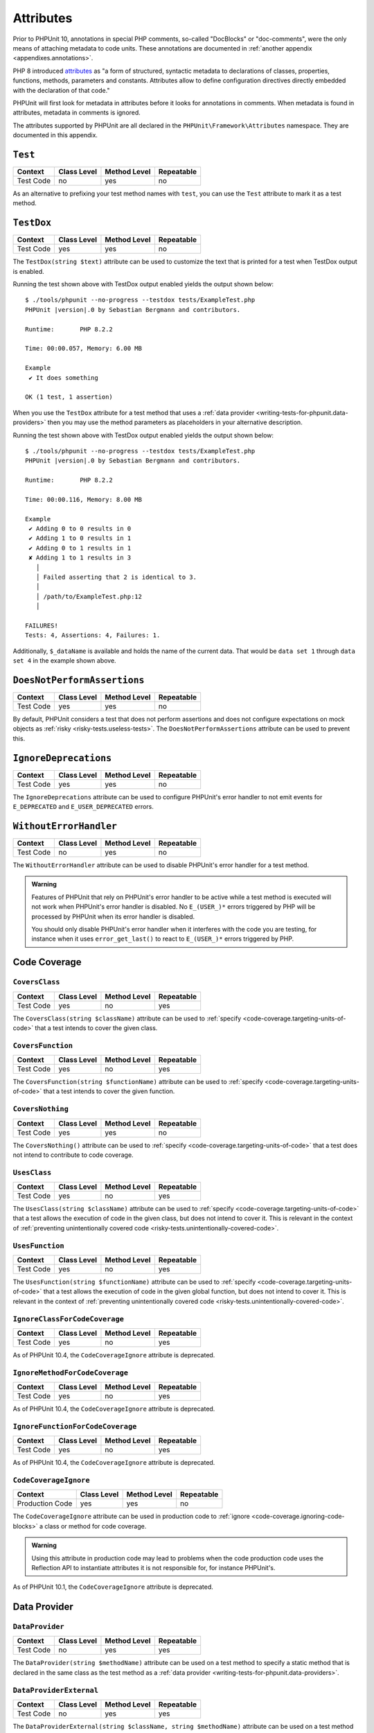 

.. _appendixes.attributes:

**********
Attributes
**********

Prior to PHPUnit 10, annotations in special PHP comments, so-called "DocBlocks" or "doc-comments",
were the only means of attaching metadata to code units. These annotations are documented in
:ref:`another appendix <appendixes.annotations>`.

PHP 8 introduced `attributes <https://wiki.php.net/rfc/attributes_v2>`_ as "a form of structured,
syntactic metadata to declarations of classes, properties, functions, methods, parameters and
constants. Attributes allow to define configuration directives directly embedded with the
declaration of that code."

PHPUnit will first look for metadata in attributes before it looks for annotations in comments.
When metadata is found in attributes, metadata in comments is ignored.

The attributes supported by PHPUnit are all declared in the ``PHPUnit\Framework\Attributes``
namespace. They are documented in this appendix.

.. _appendixes.attributes.Test:

``Test``
========

+------------+-------------+--------------+------------+
| Context    | Class Level | Method Level | Repeatable |
+============+=============+==============+============+
| Test Code  | no          | yes          | no         |
+------------+-------------+--------------+------------+

As an alternative to prefixing your test method names with ``test``,
you can use the ``Test`` attribute to mark it as a test method.

.. code-block:: php
    :caption: Using the ``Test`` attribute
    :name: appendixes.attributes.test.examples.ExampleTest.php

    <?php declare(strict_types=1);
    use PHPUnit\Framework\Attributes\Test;
    use PHPUnit\Framework\TestCase;

    final class ExampleTest extends TestCase
    {
        #[Test]
        public function it_does_something(): void
        {
            // ...
        }
    }


.. _appendixes.attributes.TestDox:

``TestDox``
===========

+------------+-------------+--------------+------------+
| Context    | Class Level | Method Level | Repeatable |
+============+=============+==============+============+
| Test Code  | yes         | yes          | no         |
+------------+-------------+--------------+------------+

The ``TestDox(string $text)`` attribute can be used to customize the text that is printed for
a test when TestDox output is enabled.

.. code-block:: php
    :caption: Using the ``TestDox`` attribute
    :name: appendixes.attributes.testdox.examples.ExampleTest.php

    <?php declare(strict_types=1);
    use PHPUnit\Framework\Attributes\TestDox;
    use PHPUnit\Framework\TestCase;

    final class ExampleTest extends TestCase
    {
        #[TestDox('It does something')]
        public function testOne(): void
        {
            // ...
        }
    }

Running the test shown above with TestDox output enabled yields the output shown below:

.. parsed-literal::

    $ ./tools/phpunit --no-progress --testdox tests/ExampleTest.php
    PHPUnit |version|.0 by Sebastian Bergmann and contributors.

    Runtime:       PHP 8.2.2

    Time: 00:00.057, Memory: 6.00 MB

    Example
     ✔ It does something

    OK (1 test, 1 assertion)

When you use the ``TestDox`` attribute for a test method that uses a
:ref:`data provider <writing-tests-for-phpunit.data-providers>` then you
may use the method parameters as placeholders in your alternative description.

.. code-block:: php
    :caption: Using the ``TestDox`` attribute together with data providers
    :name: appendixes.attributes.testdox.examples.ExampleTest2.php

    <?php declare(strict_types=1);
    use PHPUnit\Framework\Attributes\DataProvider;
    use PHPUnit\Framework\Attributes\TestDox;
    use PHPUnit\Framework\TestCase;

    final class ExampleTest extends TestCase
    {
        #[DataProvider('additionProvider')]
        #[TestDox('Adding $a to $b results in $expected')]
        public function testAdd(int $expected, int $a, int $b)
        {
            $this->assertSame($expected, $a + $b);
        }

        public static function additionProvider()
        {
            return [
                'data set 1' => [0, 0, 0],
                'data set 2' => [1, 0, 1],
                'data set 3' => [1, 1, 0],
                'data set 4' => [3, 1, 1]
            ];
        }
    }

Running the test shown above with TestDox output enabled yields the output shown below:

.. parsed-literal::

    $ ./tools/phpunit --no-progress --testdox tests/ExampleTest.php
    PHPUnit |version|.0 by Sebastian Bergmann and contributors.

    Runtime:       PHP 8.2.2

    Time: 00:00.116, Memory: 8.00 MB

    Example
     ✔ Adding 0 to 0 results in 0
     ✔ Adding 1 to 0 results in 1
     ✔ Adding 0 to 1 results in 1
     ✘ Adding 1 to 1 results in 3
       │
       │ Failed asserting that 2 is identical to 3.
       │
       │ /path/to/ExampleTest.php:12
       │

    FAILURES!
    Tests: 4, Assertions: 4, Failures: 1.

Additionally, ``$_dataName`` is available and holds the name of the current data.
That would be ``data set 1`` through ``data set 4`` in the example shown above.


.. _appendixes.attributes.DoesNotPerformAssertions:

``DoesNotPerformAssertions``
============================

+------------+-------------+--------------+------------+
| Context    | Class Level | Method Level | Repeatable |
+============+=============+==============+============+
| Test Code  | yes         | yes          | no         |
+------------+-------------+--------------+------------+

By default, PHPUnit considers a test that does not perform assertions and does not configure
expectations on mock objects as :ref:`risky <risky-tests.useless-tests>`. The
``DoesNotPerformAssertions`` attribute can be used to prevent this.


.. _appendixes.attributes.IgnoreDeprecations:

``IgnoreDeprecations``
======================

+------------+-------------+--------------+------------+
| Context    | Class Level | Method Level | Repeatable |
+============+=============+==============+============+
| Test Code  | yes         | yes          | no         |
+------------+-------------+--------------+------------+

The ``IgnoreDeprecations`` attribute can be used to configure PHPUnit's error handler to
not emit events for ``E_DEPRECATED`` and ``E_USER_DEPRECATED`` errors.


.. _appendixes.attributes.WithoutErrorHandler:

``WithoutErrorHandler``
=======================

+------------+-------------+--------------+------------+
| Context    | Class Level | Method Level | Repeatable |
+============+=============+==============+============+
| Test Code  | no          | yes          | no         |
+------------+-------------+--------------+------------+

The ``WithoutErrorHandler`` attribute can be used to disable PHPUnit's error handler for
a test method.

.. admonition:: Warning

   Features of PHPUnit that rely on PHPUnit's error handler to be active while a test method
   is executed will not work when PHPUnit's error handler is disabled. No ``E_(USER_)*`` errors
   triggered by PHP will be processed by PHPUnit when its error handler is disabled.

   You should only disable PHPUnit's error handler when it interferes with the code you are testing,
   for instance when it uses ``error_get_last()`` to react to ``E_(USER_)*`` errors triggered by PHP.


Code Coverage
=============

.. _appendixes.attributes.CoversClass:

``CoversClass``
---------------

+------------+-------------+--------------+------------+
| Context    | Class Level | Method Level | Repeatable |
+============+=============+==============+============+
| Test Code  | yes         | no           | yes        |
+------------+-------------+--------------+------------+

The ``CoversClass(string $className)`` attribute can be used to :ref:`specify <code-coverage.targeting-units-of-code>`
that a test intends to cover the given class.


.. _appendixes.attributes.CoversFunction:

``CoversFunction``
------------------

+------------+-------------+--------------+------------+
| Context    | Class Level | Method Level | Repeatable |
+============+=============+==============+============+
| Test Code  | yes         | no           | yes        |
+------------+-------------+--------------+------------+

The ``CoversFunction(string $functionName)`` attribute can be used to :ref:`specify <code-coverage.targeting-units-of-code>`
that a test intends to cover the given function.


.. _appendixes.attributes.CoversNothing:

``CoversNothing``
-----------------

+------------+-------------+--------------+------------+
| Context    | Class Level | Method Level | Repeatable |
+============+=============+==============+============+
| Test Code  | yes         | yes          | no         |
+------------+-------------+--------------+------------+

The ``CoversNothing()`` attribute can be used to :ref:`specify <code-coverage.targeting-units-of-code>`
that a test does not intend to contribute to code coverage.


.. _appendixes.attributes.UsesClass:

``UsesClass``
-------------

+------------+-------------+--------------+------------+
| Context    | Class Level | Method Level | Repeatable |
+============+=============+==============+============+
| Test Code  | yes         | no           | yes        |
+------------+-------------+--------------+------------+

The ``UsesClass(string $className)`` attribute can be used to :ref:`specify <code-coverage.targeting-units-of-code>`
that a test allows the execution of code in the given class, but does not intend to cover it. This is relevant
in the context of :ref:`preventing unintentionally covered code <risky-tests.unintentionally-covered-code>`.


.. _appendixes.attributes.UsesFunction:

``UsesFunction``
----------------

+------------+-------------+--------------+------------+
| Context    | Class Level | Method Level | Repeatable |
+============+=============+==============+============+
| Test Code  | yes         | no           | yes        |
+------------+-------------+--------------+------------+

The ``UsesFunction(string $functionName)`` attribute can be used to :ref:`specify <code-coverage.targeting-units-of-code>`
that a test allows the execution of code in the given global function, but does not intend to cover it. This is relevant
in the context of :ref:`preventing unintentionally covered code <risky-tests.unintentionally-covered-code>`.

.. _appendixes.attributes.IgnoreClassForCodeCoverage:

``IgnoreClassForCodeCoverage``
------------------------------

+-----------+-------------+--------------+------------+
| Context   | Class Level | Method Level | Repeatable |
+===========+=============+==============+============+
| Test Code | yes         | no           | yes        |
+-----------+-------------+--------------+------------+

As of PHPUnit 10.4, the ``CodeCoverageIgnore`` attribute is deprecated.

.. _appendixes.attributes.IgnoreMethodForCodeCoverage:

``IgnoreMethodForCodeCoverage``
-------------------------------

+-----------+-------------+--------------+------------+
| Context   | Class Level | Method Level | Repeatable |
+===========+=============+==============+============+
| Test Code | yes         | no           | yes        |
+-----------+-------------+--------------+------------+

As of PHPUnit 10.4, the ``CodeCoverageIgnore`` attribute is deprecated.

.. _appendixes.attributes.IgnoreFunctionForCodeCoverage:

``IgnoreFunctionForCodeCoverage``
---------------------------------

+-----------+-------------+--------------+------------+
| Context   | Class Level | Method Level | Repeatable |
+===========+=============+==============+============+
| Test Code | yes         | no           | yes        |
+-----------+-------------+--------------+------------+

As of PHPUnit 10.4, the ``CodeCoverageIgnore`` attribute is deprecated.

.. _appendixes.attributes.CodeCoverageIgnore:

``CodeCoverageIgnore``
----------------------

+-----------------+-------------+--------------+------------+
| Context         | Class Level | Method Level | Repeatable |
+=================+=============+==============+============+
| Production Code | yes         | yes          | no         |
+-----------------+-------------+--------------+------------+

The ``CodeCoverageIgnore`` attribute can be used in production code to
:ref:`ignore <code-coverage.ignoring-code-blocks>` a class or method for code coverage.

.. admonition:: Warning

   Using this attribute in production code may lead to problems when the code production
   code uses the Reflection API to instantiate attributes it is not responsible for, for
   instance PHPUnit's.

As of PHPUnit 10.1, the ``CodeCoverageIgnore`` attribute is deprecated.

Data Provider
=============

.. _appendixes.attributes.DataProvider:

``DataProvider``
----------------

+------------+-------------+--------------+------------+
| Context    | Class Level | Method Level | Repeatable |
+============+=============+==============+============+
| Test Code  | no          | yes          | yes        |
+------------+-------------+--------------+------------+

The ``DataProvider(string $methodName)`` attribute can be used on a test method
to specify a static method that is declared in the same class as the test method
as a :ref:`data provider <writing-tests-for-phpunit.data-providers>`.


.. _appendixes.attributes.DataProviderExternal:

``DataProviderExternal``
------------------------

+------------+-------------+--------------+------------+
| Context    | Class Level | Method Level | Repeatable |
+============+=============+==============+============+
| Test Code  | no          | yes          | yes        |
+------------+-------------+--------------+------------+

The ``DataProviderExternal(string $className, string $methodName)`` attribute can be used
on a test method to specify a static method that is declared in another class as a
:ref:`data provider <writing-tests-for-phpunit.data-providers>`.


.. _appendixes.attributes.TestWith:

``TestWith``
------------

+------------+-------------+--------------+------------+
| Context    | Class Level | Method Level | Repeatable |
+============+=============+==============+============+
| Test Code  | no          | yes          | yes        |
+------------+-------------+--------------+------------+

The ``TestWith(array $data)`` attribute can be used to define a
:ref:`data provider <writing-tests-for-phpunit.data-providers>` for a
test method without having to implement a static data provider method.

.. code-block:: php
    :caption: Using the ``TestWith`` attribute
    :name: appendixes.attributes.testwith.examples.ExampleTest.php

    <?php declare(strict_types=1);
    use PHPUnit\Framework\Attributes\TestWith;
    use PHPUnit\Framework\TestCase;

    final class DataTest extends TestCase
    {
        #[TestWith([0, 0, 0])]
        #[TestWith([0, 1, 1])]
        #[TestWith([1, 0, 1])]
        #[TestWith([1, 1, 3])]
        public function testAdd(int $a, int $b, int $expected): void
        {
            $this->assertSame($expected, $a + $b);
        }
    }

Running the test shown above yields the output shown below:

.. parsed-literal::

    ./tools/phpunit tests/DataTest.php
    PHPUnit |version|.0 by Sebastian Bergmann and contributors.

    Runtime:       PHP 8.2.2

    ...F                                                                4 / 4 (100%)

    Time: 00:00.058, Memory: 8.00 MB

    There was 1 failure:

    1) DataTest::testAdd with data set #3
    Failed asserting that 2 is identical to 3.

    /path/to/DataTest.php:10

    FAILURES!
    Tests: 4, Assertions: 4, Failures: 1.


.. _appendixes.attributes.TestWithJson:

``TestWithJson``
----------------

+------------+-------------+--------------+------------+
| Context    | Class Level | Method Level | Repeatable |
+============+=============+==============+============+
| Test Code  | no          | yes          | yes        |
+------------+-------------+--------------+------------+

The ``TestWithJson(string $json)`` attribute can be used to define a
:ref:`data provider <writing-tests-for-phpunit.data-providers>` for a
test method without having to implement a static data provider method.

.. code-block:: php
    :caption: Using the ``TestWithJson`` attribute
    :name: appendixes.attributes.testwithjson.examples.ExampleTest.php

    <?php declare(strict_types=1);
    use PHPUnit\Framework\Attributes\TestWithJson;
    use PHPUnit\Framework\TestCase;

    final class DataTest extends TestCase
    {
        #[TestWithJson('[0, 0, 0]')]
        #[TestWithJson('[0, 1, 1]')]
        #[TestWithJson('[1, 0, 1]')]
        #[TestWithJson('[1, 1, 3]')]
        public function testAdd(int $a, int $b, int $expected): void
        {
            $this->assertSame($expected, $a + $b);
        }
    }

Running the test shown above yields the output shown below:

.. parsed-literal::

    ./tools/phpunit tests/DataTest.php
    PHPUnit |version|.0 by Sebastian Bergmann and contributors.

    Runtime:       PHP 8.2.2

    ...F                                                                4 / 4 (100%)

    Time: 00:00.058, Memory: 8.00 MB

    There was 1 failure:

    1) DataTest::testAdd with data set #3
    Failed asserting that 2 is identical to 3.

    /path/to/DataTest.php:10

    FAILURES!
    Tests: 4, Assertions: 4, Failures: 1.


Test Dependencies
=================

.. _appendixes.attributes.Depends:

``Depends``
-----------

+------------+-------------+--------------+------------+
| Context    | Class Level | Method Level | Repeatable |
+============+=============+==============+============+
| Test Code  | no          | yes          | yes        |
+------------+-------------+--------------+------------+

The ``Depends(string $methodName)`` attribute can be used to specify that a test
:ref:`depends <writing-tests-for-phpunit.test-dependencies>`
on another test that is declared in the same test case class.

Any value that is passed from a producer (a depended-upon test) to a consumer
(the depending test) is passed without cloning it.

.. _appendixes.attributes.DependsUsingDeepClone:

``DependsUsingDeepClone``
-------------------------

+------------+-------------+--------------+------------+
| Context    | Class Level | Method Level | Repeatable |
+============+=============+==============+============+
| Test Code  | no          | yes          | yes        |
+------------+-------------+--------------+------------+

The ``DependsUsingDeepClone(string $methodName)`` attribute can be used to specify that a test
:ref:`depends <writing-tests-for-phpunit.test-dependencies>`
on another test that is declared in the same test case class.

Any value that is passed from a producer (a depended-upon test) to a consumer
(the depending test) is passed after deep-cloning it.


.. _appendixes.attributes.DependsUsingShallowClone:

``DependsUsingShallowClone``
----------------------------

+------------+-------------+--------------+------------+
| Context    | Class Level | Method Level | Repeatable |
+============+=============+==============+============+
| Test Code  | no          | yes          | yes        |
+------------+-------------+--------------+------------+

The ``DependsUsingShallowClone(string $methodName)`` attribute can be used to specify that a test
:ref:`depends <writing-tests-for-phpunit.test-dependencies>`
on another test that is declared in the same test case class.

Any value that is passed from a producer (a depended-upon test) to a consumer
(the depending test) is passed after shallow-cloning it.


.. _appendixes.attributes.DependsExternal:

``DependsExternal``
-------------------

+------------+-------------+--------------+------------+
| Context    | Class Level | Method Level | Repeatable |
+============+=============+==============+============+
| Test Code  | no          | yes          | yes        |
+------------+-------------+--------------+------------+

The ``DependsExternal(string $className, string $methodName)`` attribute can be used
to specify that a test :ref:`depends <writing-tests-for-phpunit.test-dependencies>`
on another test that is declared in another test case class.

Any value that is passed from a producer (a depended-upon test) to a consumer
(the depending test) is passed without cloning it.


.. _appendixes.attributes.DependsExternalUsingDeepClone:

``DependsExternalUsingDeepClone``
---------------------------------

+------------+-------------+--------------+------------+
| Context    | Class Level | Method Level | Repeatable |
+============+=============+==============+============+
| Test Code  | no          | yes          | yes        |
+------------+-------------+--------------+------------+

The ``DependsExternalUsingDeepClone(string $className, string $methodName)`` attribute can be used
to specify that a test :ref:`depends <writing-tests-for-phpunit.test-dependencies>`
on another test that is declared in another test case class.

Any value that is passed from a producer (a depended-upon test) to a consumer
(the depending test) is passed after deep-cloning it.


.. _appendixes.attributes.DependsExternalUsingShallowClone:

``DependsExternalUsingShallowClone``
------------------------------------

+------------+-------------+--------------+------------+
| Context    | Class Level | Method Level | Repeatable |
+============+=============+==============+============+
| Test Code  | no          | yes          | yes        |
+------------+-------------+--------------+------------+

The ``DependsExternalUsingShallowClone(string $className, string $methodName)`` attribute can be used
to specify that a test :ref:`depends <writing-tests-for-phpunit.test-dependencies>`
on another test that is declared in another test case class.

Any value that is passed from a producer (a depended-upon test) to a consumer
(the depending test) is passed after shallow-cloning it.


.. _appendixes.attributes.DependsOnClass:

``DependsOnClass``
------------------

+------------+-------------+--------------+------------+
| Context    | Class Level | Method Level | Repeatable |
+============+=============+==============+============+
| Test Code  | no          | yes          | yes        |
+------------+-------------+--------------+------------+

The ``DependsOnClass(string $className)`` attribute can be used to specify that a test
:ref:`depends <writing-tests-for-phpunit.test-dependencies>`
on all tests of another test case class.

Any value that is passed from a producer (a depended-upon test) to a consumer
(the depending test) is passed without cloning it.


.. _appendixes.attributes.DependsOnClassUsingDeepClone:

``DependsOnClassUsingDeepClone``
--------------------------------

+------------+-------------+--------------+------------+
| Context    | Class Level | Method Level | Repeatable |
+============+=============+==============+============+
| Test Code  | no          | yes          | yes        |
+------------+-------------+--------------+------------+

The ``DependsOnClassUsingDeepClone(string $className)`` attribute can be used to specify that a test
:ref:`depends <writing-tests-for-phpunit.test-dependencies>`
on all tests of another test case class.

Any value that is passed from a producer (a depended-upon test) to a consumer
(the depending test) is passed after deep-cloning it.


.. _appendixes.attributes.DependsOnClassUsingShallowClone:

``DependsOnClassUsingShallowClone``
-----------------------------------

+------------+-------------+--------------+------------+
| Context    | Class Level | Method Level | Repeatable |
+============+=============+==============+============+
| Test Code  | no          | yes          | yes        |
+------------+-------------+--------------+------------+

The ``DependsOnClassUsingShallowClone(string $className)`` attribute can be used to specify that a test
:ref:`depends <writing-tests-for-phpunit.test-dependencies>`
on all tests of another test case class.

Any value that is passed from a producer (a depended-upon test) to a consumer
(the depending test) is passed after shallow-cloning it.


Test Groups
===========

.. _appendixes.attributes.Group:

``Group``
---------

+------------+-------------+--------------+------------+
| Context    | Class Level | Method Level | Repeatable |
+============+=============+==============+============+
| Test Code  | yes         | yes          | yes        |
+------------+-------------+--------------+------------+

The ``Group(string $name)`` attribute can be used to assign tests to test groups.

Groups can be used, for instance, to :ref:`select <textui.command-line-options.selection>`
which tests should be run.

The strings ``small``, ``medium``, and ``large`` may not be used as group names.

.. _appendixes.attributes.Small:

``Small``
---------

+------------+-------------+--------------+------------+
| Context    | Class Level | Method Level | Repeatable |
+============+=============+==============+============+
| Test Code  | yes         | no           | no         |
+------------+-------------+--------------+------------+

The ``Small`` attribute marks the tests of a test case class as small. These tests are
added to a special test group named ``small`` that has special semantics.

The size of a test is relevant in the context of
:ref:`test execution timeouts <risky-tests.test-execution-timeout>`, for instance.

Tests that are marked as small cause the lines of code that they cover to be highlighted
by a darker shade of green in the HTML :ref:`code coverage <code-coverage>` report compared
to tests that are marked :ref:`medium <appendixes.attributes.Medium>` or
:ref:`large <appendixes.attributes.Large>`.

.. _appendixes.attributes.Medium:

``Medium``
----------

+------------+-------------+--------------+------------+
| Context    | Class Level | Method Level | Repeatable |
+============+=============+==============+============+
| Test Code  | yes         | no           | no         |
+------------+-------------+--------------+------------+

The ``Medium`` attribute marks the tests of a test case class as medium. These tests are
added to a special test group named ``medium`` that has special semantics.

The size of a test is relevant in the context of
:ref:`test execution timeouts <risky-tests.test-execution-timeout>`, for instance.

Tests that are marked as medium cause the lines of code that they cover to be highlighted
by a darker shade of green in the HTML :ref:`code coverage <code-coverage>` report compared
to tests that are marked :ref:`large <appendixes.attributes.Large>` and by a lighter shade
of green compared to test that are marked small :ref:`small <appendixes.attributes.Small>`.


.. _appendixes.attributes.Large:

``Large``
---------

+------------+-------------+--------------+------------+
| Context    | Class Level | Method Level | Repeatable |
+============+=============+==============+============+
| Test Code  | yes         | no           | no         |
+------------+-------------+--------------+------------+

The ``Large`` attribute marks the tests of a test case class as large. These tests are
added to a special test group named ``large`` that has special semantics.

The size of a test is relevant in the context of
:ref:`test execution timeouts <risky-tests.test-execution-timeout>`, for instance.

Tests that are marked as large cause the lines of code that they cover to be highlighted
by a lighter shade of green in the HTML :ref:`code coverage <code-coverage>` report compared
to tests that are marked :ref:`medium <appendixes.attributes.Medium>` or
:ref:`small <appendixes.attributes.Small>`.


.. _appendixes.attributes.Ticket:

``Ticket``
----------

+------------+-------------+--------------+------------+
| Context    | Class Level | Method Level | Repeatable |
+============+=============+==============+============+
| Test Code  | yes         | yes          | yes        |
+------------+-------------+--------------+------------+

The ``Ticket(string $text)`` attribute is an alias for ``Group(string $text)``.


Template Methods
================

.. _appendixes.attributes.BeforeClass:

``BeforeClass``
---------------

+------------+-------------+--------------+------------+
| Context    | Class Level | Method Level | Repeatable |
+============+=============+==============+============+
| Test Code  | no          | yes          | no         |
+------------+-------------+--------------+------------+

The ``BeforeClass`` attribute can be used to specify that a public static method should
be invoked before the first test method of a test case class is run. This is equivalent
to naming the method ``setUpBeforeClass()``.

The topic of template methods such as ``setUpBeforeClass()`` is discussed in the chapter
on :ref:`fixtures <fixtures>`.

.. _appendixes.attributes.Before:

``Before``
----------

+------------+-------------+--------------+------------+
| Context    | Class Level | Method Level | Repeatable |
+============+=============+==============+============+
| Test Code  | no          | yes          | no         |
+------------+-------------+--------------+------------+

The ``Before`` attribute can be used to specify that a protected non-static method should
be invoked before each test method of a test case class is run. This is equivalent
to naming the method ``setUp()``.

The topic of template methods such as ``setUp()`` is discussed in the chapter
on :ref:`fixtures <fixtures>`.


.. _appendixes.attributes.PreCondition:

``PreCondition``
----------------

+------------+-------------+--------------+------------+
| Context    | Class Level | Method Level | Repeatable |
+============+=============+==============+============+
| Test Code  | no          | yes          | no         |
+------------+-------------+--------------+------------+

The ``PreCondition`` attribute can be used to specify that a protected non-static method should
be invoked before each test method (but after any ``setUp()`` methods) of a test case class is run.
This is equivalent to naming the method ``assertPreConditions()``.


.. _appendixes.attributes.PostCondition:

``PostCondition``
-----------------

+------------+-------------+--------------+------------+
| Context    | Class Level | Method Level | Repeatable |
+============+=============+==============+============+
| Test Code  | no          | yes          | no         |
+------------+-------------+--------------+------------+

The ``PostCondition`` attribute can be used to specify that a protected non-static method should
be invoked after each test method (but before any ``tearDown()`` methods) of a test case class is run.
This is equivalent to naming the method ``assertPostConditions()``.


.. _appendixes.attributes.After:

``After``
---------

+------------+-------------+--------------+------------+
| Context    | Class Level | Method Level | Repeatable |
+============+=============+==============+============+
| Test Code  | no          | yes          | no         |
+------------+-------------+--------------+------------+

The ``After`` attribute can be used to specify that a protected non-static method should
be invoked after each test method of a test case class is run. This is equivalent
to naming the method ``tearDown()``.

The topic of template methods such as ``tearDown()`` is discussed in the chapter
on :ref:`fixtures <fixtures>`.


.. _appendixes.attributes.AfterClass:

``AfterClass``
--------------

+------------+-------------+--------------+------------+
| Context    | Class Level | Method Level | Repeatable |
+============+=============+==============+============+
| Test Code  | no          | yes          | no         |
+------------+-------------+--------------+------------+

The ``AfterClass`` attribute can be used to specify that a public static method should
be invoked after the last test method of a test case class is run. This is equivalent
to naming the method ``tearDownAfterClass()``.

The topic of template methods such as ``tearDownAfterClass()`` is discussed in the chapter
on :ref:`fixtures <fixtures>`.


Test Isolation
==============

.. _appendixes.attributes.BackupGlobals:

``BackupGlobals``
-----------------

+------------+-------------+--------------+------------+
| Context    | Class Level | Method Level | Repeatable |
+============+=============+==============+============+
| Test Code  | yes         | yes          | no         |
+------------+-------------+--------------+------------+

The ``BackupGlobals`` attribute can be used to specify that global and super-global variables
should be backed up before a test and then restored after the test has been run.


.. _appendixes.attributes.ExcludeGlobalVariableFromBackup:

``ExcludeGlobalVariableFromBackup``
-----------------------------------

+------------+-------------+--------------+------------+
| Context    | Class Level | Method Level | Repeatable |
+============+=============+==============+============+
| Test Code  | yes         | yes          | yes        |
+------------+-------------+--------------+------------+

The ``ExcludeGlobalVariableFromBackup($globalVariableName)`` attribute can be used to exclude
the specified global variable from the backup and restore operations for global and super-global
variables.


.. _appendixes.attributes.BackupStaticProperties:

``BackupStaticProperties``
--------------------------

+------------+-------------+--------------+------------+
| Context    | Class Level | Method Level | Repeatable |
+============+=============+==============+============+
| Test Code  | yes         | yes          | no         |
+------------+-------------+--------------+------------+

The ``BackupStaticProperties`` attribute can be used to specify that static properties of classes
should be backed up before a test and then restored after the test has been run.


.. _appendixes.attributes.ExcludeStaticPropertyFromBackup:

``ExcludeStaticPropertyFromBackup``
-----------------------------------

+------------+-------------+--------------+------------+
| Context    | Class Level | Method Level | Repeatable |
+============+=============+==============+============+
| Test Code  | yes         | yes          | yes        |
+------------+-------------+--------------+------------+

The ``ExcludeStaticPropertyFromBackup(string $className, string $propertyName)`` attribute can be
used to exclude the specified static property from the backup and restore operations for static
properties of classes.


.. _appendixes.attributes.RunInSeparateProcess:

``RunInSeparateProcess``
------------------------

+------------+-------------+--------------+------------+
| Context    | Class Level | Method Level | Repeatable |
+============+=============+==============+============+
| Test Code  | no          | yes          | no         |
+------------+-------------+--------------+------------+

The ``RunInSeparateProcess`` attribute can be used to specify that a test should
be run in a separate process.


.. _appendixes.attributes.RunTestsInSeparateProcesses:

``RunTestsInSeparateProcesses``
-------------------------------

+------------+-------------+--------------+------------+
| Context    | Class Level | Method Level | Repeatable |
+============+=============+==============+============+
| Test Code  | yes         | no           | no         |
+------------+-------------+--------------+------------+

The ``RunTestsInSeparateProcesses`` attribute can be used to specify that all tests
of a test case class should be run in separate processes (one separate process per test).


.. _appendixes.attributes.RunClassInSeparateProcess:

``RunClassInSeparateProcess``
-----------------------------

+------------+-------------+--------------+------------+
| Context    | Class Level | Method Level | Repeatable |
+============+=============+==============+============+
| Test Code  | yes         | no           | no         |
+------------+-------------+--------------+------------+

The ``RunClassInSeparateProcess`` attribute can be used to specify that all tests
of a test case class should be run in a (single) separate process.


.. _appendixes.attributes.PreserveGlobalState:

``PreserveGlobalState``
-----------------------

+------------+-------------+--------------+------------+
| Context    | Class Level | Method Level | Repeatable |
+============+=============+==============+============+
| Test Code  | yes         | yes          | no         |
+------------+-------------+--------------+------------+

The ``PreserveGlobalState(bool $enabled)`` attribute can be used to specify whether
the global state of the main PHPUnit test runner process should be made available in
the child process when a test is run in a separate process.


Skipping Tests
==============

.. _appendixes.attributes.RequiresPhp:

``RequiresPhp``
---------------

+------------+-------------+--------------+------------+
| Context    | Class Level | Method Level | Repeatable |
+============+=============+==============+============+
| Test Code  | yes         | yes          | no         |
+------------+-------------+--------------+------------+

The ``RequiresPhp(string $versionRequirement)`` attribute can be used to
:ref:`skip the execution of a test <writing-tests-for-phpunit.skipping-tests.skipping-tests-using-attributes>`
when the PHP version used to run PHPUnit does not match the specified version requirement.

``$versionRequirement`` can either be a `version number string <https://www.php.net/manual/en/function.version-compare.php>`_
that is optionally preceded by an operator supported by PHP's ``version_compare()``
function or a `version constraint <https://getcomposer.org/doc/articles/versions.md#writing-version-constraints>`_
in the syntax that is supported by Composer.

Here are some examples:

* ``#[RequiresPhp('8.3.0')]``
* ``#[RequiresPhp('>= 8.3.0')]``
* ``#[RequiresPhp('^8.3')]``

.. _appendixes.attributes.RequiresPhpExtension:

``RequiresPhpExtension``
------------------------

+------------+-------------+--------------+------------+
| Context    | Class Level | Method Level | Repeatable |
+============+=============+==============+============+
| Test Code  | yes         | yes          | yes        |
+------------+-------------+--------------+------------+

The ``RequiresPhpExtension(string $extension[, string $versionRequirement])`` attribute can be used to
:ref:`skip the execution of a test <writing-tests-for-phpunit.skipping-tests.skipping-tests-using-attributes>`
when the specified PHP extension is not available. The optional ``$versionRequirement`` argument can be used
to specify a version requirement for this PHP extension and follows the same format that is described
:ref:`here <appendixes.attributes.RequiresPhp>`.

Here are some examples:

* ``#[RequiresPhpExtension('mysqli')]``
* ``#[RequiresPhpExtension('mysqli', '>= 8.3.0')]``
* ``#[RequiresPhpExtension('mysqli', '^8.3')]``


.. _appendixes.attributes.RequiresSetting:

``RequiresSetting``
-------------------

+------------+-------------+--------------+------------+
| Context    | Class Level | Method Level | Repeatable |
+============+=============+==============+============+
| Test Code  | yes         | yes          | yes        |
+------------+-------------+--------------+------------+

The ``RequiresSetting(string $setting, string $value)`` attribute can be used to
:ref:`skip the execution of a test <writing-tests-for-phpunit.skipping-tests.skipping-tests-using-attributes>`
when the specified PHP configuration setting is not set to the expected value.


.. _appendixes.attributes.RequiresPhpunit:

``RequiresPhpunit``
-------------------

+------------+-------------+--------------+------------+
| Context    | Class Level | Method Level | Repeatable |
+============+=============+==============+============+
| Test Code  | yes         | yes          | no         |
+------------+-------------+--------------+------------+

The ``RequiresPhpunit(string $versionRequirement)`` attribute can be used to
:ref:`skip the execution of a test <writing-tests-for-phpunit.skipping-tests.skipping-tests-using-attributes>`
when the PHPUnit version does not match the specified version requirement.

``$versionRequirement`` can either be a `version number string <https://www.php.net/manual/en/function.version-compare.php>`_
that is optionally preceded by an operator supported by PHP's ``version_compare()``
function or a `version constraint <https://getcomposer.org/doc/articles/versions.md#writing-version-constraints>`_
in the syntax that is supported by Composer.

Here are some examples:

* ``#[RequiresPhpunit('10.1.0')]``
* ``#[RequiresPhpunit('>= 10.1.0')]``
* ``#[RequiresPhpunit('^10.1')]``


.. _appendixes.attributes.RequiresFunction:

``RequiresFunction``
--------------------

+------------+-------------+--------------+------------+
| Context    | Class Level | Method Level | Repeatable |
+============+=============+==============+============+
| Test Code  | yes         | yes          | yes        |
+------------+-------------+--------------+------------+

The ``RequiresFunction(string $functionName)`` attribute can be used to
:ref:`skip the execution of a test <writing-tests-for-phpunit.skipping-tests.skipping-tests-using-attributes>`
when the specified global function is not declared.


.. _appendixes.attributes.RequiresMethod:

``RequiresMethod``
------------------

+------------+-------------+--------------+------------+
| Context    | Class Level | Method Level | Repeatable |
+============+=============+==============+============+
| Test Code  | yes         | yes          | yes        |
+------------+-------------+--------------+------------+

The ``RequiresMethod(string $className, string $methodName)`` attribute can be used to
:ref:`skip the execution of a test <writing-tests-for-phpunit.skipping-tests.skipping-tests-using-attributes>`
when the specified method is not declared.


.. _appendixes.attributes.RequiresOperatingSystem:

``RequiresOperatingSystem``
---------------------------

+------------+-------------+--------------+------------+
| Context    | Class Level | Method Level | Repeatable |
+============+=============+==============+============+
| Test Code  | yes         | yes          | no         |
+------------+-------------+--------------+------------+

The ``RequiresOperatingSystem(string $regularExpression)`` attribute can be used to
:ref:`skip the execution of a test <writing-tests-for-phpunit.skipping-tests.skipping-tests-using-attributes>`
when the specified regular expression does not match the value of the ``PHP_OS`` constant provided by PHP.


.. _appendixes.attributes.RequiresOperatingSystemFamily:

``RequiresOperatingSystemFamily``
---------------------------------

+------------+-------------+--------------+------------+
| Context    | Class Level | Method Level | Repeatable |
+============+=============+==============+============+
| Test Code  | yes         | yes          | no         |
+------------+-------------+--------------+------------+

The ``RequiresOperatingSystemFamily(string $operatingSystemFamily)`` attribute can be used to
:ref:`skip the execution of a test <writing-tests-for-phpunit.skipping-tests.skipping-tests-using-attributes>`
when the specified string is not identical to the value of the ``PHP_OS_FAMILY`` constant provided by PHP.
